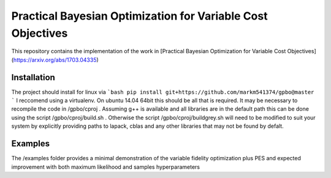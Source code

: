 Practical Bayesian Optimization for Variable Cost Objectives
==================================================

This repository contains the implementation of the work in [Practical Bayesian Optimization for Variable Cost Objectives](https://arxiv.org/abs/1703.04335)


Installation
--------------------------------------
The project should install for linux via
```bash
pip install git+https://github.com/markm541374/gpbo@master
```
I reccomend using a virtualenv. On ubuntu 14.04 64bit this should be all that is required. It may be necessary to recompile the code in /gpbo/cproj . 
Assuming g++ is available and all libraries are in the default path this can be done using the script /gpbo/cproj/build.sh . Otherwise the script /gpbo/cproj/buildgrey.sh will need to be modified to suit your system by explicitly providing paths to lapack, cblas and any other libraries that may not be found by defalt.

Examples
--------------------------------------
The /examples folder provides a minimal demonstration of the variable fidelity optimization plus PES and expected improvement with both maximum likelihood and samples hyperparameters
